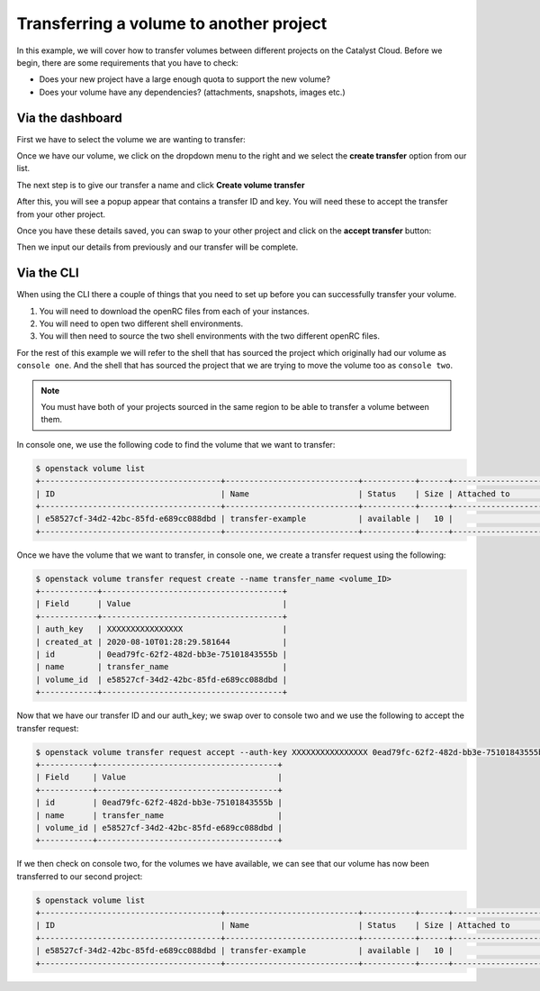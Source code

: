 ########################################
Transferring a volume to another project
########################################

In this example, we will cover how to transfer volumes between different
projects on the Catalyst Cloud. Before we begin, there are some requirements
that you have to check:

- Does your new project have a large enough quota to support the new volume?
- Does your volume have any dependencies? (attachments, snapshots, images etc.)

***************************************
Via the dashboard
***************************************

First we have to select the volume we are wanting to transfer:

.. image:: _assets/transfer-volume.png

Once we have our volume, we click on the dropdown menu to the right and we
select the **create transfer** option from our list.

.. image:: _assets/transfer-dropdown.png

The next step is to give our transfer a name and click
**Create volume transfer**

.. image:: _assets/create-transfer-name.png

After this, you will see a popup appear that contains a transfer ID and key.
You will need these to accept the transfer from your other project.

Once you have these details saved, you can swap to your other project and click
on the **accept transfer** button:

.. image:: _assets/accept-transfer.png

Then we input our details from previously and our transfer will be complete.

.. image:: _assets/input-id-and-key.png

***************************************
Via the CLI
***************************************

When using the CLI there a couple of things that you need to set up before you
can successfully transfer your volume.

#. You will need to download the openRC files from each of your instances.
#. You will need to open two different shell environments.
#. You will then need to source the two shell environments with the two different
   openRC files.

For the rest of this example we will refer to the shell that has sourced
the project which originally had our volume as ``console one``. And the shell
that has sourced the project that we are trying to move the volume too as
``console two``.

.. Note::

  You must have both of your projects sourced in the same region to be able to
  transfer a volume between them.

In console one, we use the following code to find the volume that we want to
transfer:

.. code-block:: bash

   $ openstack volume list
   +--------------------------------------+----------------------------+-----------+------+-------------------------------------------+
   | ID                                   | Name                       | Status    | Size | Attached to                               |
   +--------------------------------------+----------------------------+-----------+------+-------------------------------------------+
   | e58527cf-34d2-42bc-85fd-e689cc088dbd | transfer-example           | available |   10 |                                           |
   +--------------------------------------+----------------------------+-----------+------+-------------------------------------------+

Once we have the volume that we want to transfer, in console one, we create a
transfer request using the following:

.. code-block:: bash

   $ openstack volume transfer request create --name transfer_name <volume_ID>
   +------------+--------------------------------------+
   | Field      | Value                                |
   +------------+--------------------------------------+
   | auth_key   | XXXXXXXXXXXXXXXX                     |
   | created_at | 2020-08-10T01:28:29.581644           |
   | id         | 0ead79fc-62f2-482d-bb3e-75101843555b |
   | name       | transfer_name                        |
   | volume_id  | e58527cf-34d2-42bc-85fd-e689cc088dbd |
   +------------+--------------------------------------+

Now that we have our transfer ID and our auth_key; we swap over
to console two and we use the following to accept the transfer request:

.. code-block:: bash

   $ openstack volume transfer request accept --auth-key XXXXXXXXXXXXXXXX 0ead79fc-62f2-482d-bb3e-75101843555b
   +-----------+--------------------------------------+
   | Field     | Value                                |
   +-----------+--------------------------------------+
   | id        | 0ead79fc-62f2-482d-bb3e-75101843555b |
   | name      | transfer_name                        |
   | volume_id | e58527cf-34d2-42bc-85fd-e689cc088dbd |
   +-----------+--------------------------------------+

If we then check on console two, for the volumes we have available, we can
see that our volume has now been transferred to our second project:

.. code-block:: bash

   $ openstack volume list
   +--------------------------------------+----------------------------+-----------+------+-------------------------------------------+
   | ID                                   | Name                       | Status    | Size | Attached to                               |
   +--------------------------------------+----------------------------+-----------+------+-------------------------------------------+
   | e58527cf-34d2-42bc-85fd-e689cc088dbd | transfer-example           | available |   10 |                                           |
   +--------------------------------------+----------------------------+-----------+------+-------------------------------------------+
